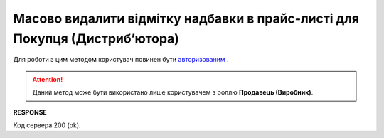 ####################################################################################
**Масово видалити відмітку надбавки в прайс-листі для Покупця (Дистрибʼютора)**
####################################################################################

Для роботи з цим методом користувач повинен бути `авторизованим <https://wiki.edin.ua/uk/latest/Distribution/EDIN_2_0/API_2_0/Methods/Authorization.html>`__ .

.. attention::
   Даний метод може бути використано лише користувачем з роллю **Продавець (Виробник)**.

.. csv-table:: 
  :file: DelSurcharge.csv
  :widths:  10, 41
  :stub-columns: 0

**RESPONSE**

Код сервера 200 (ok).
